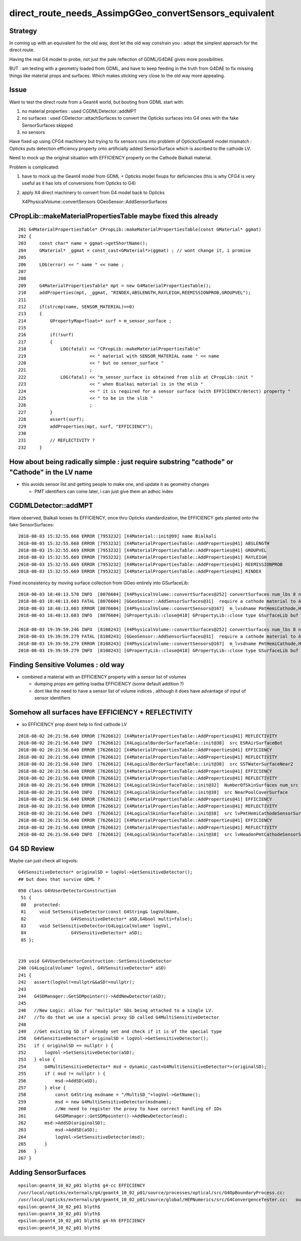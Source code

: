 direct_route_needs_AssimpGGeo_convertSensors_equivalent
=========================================================

Strategy
---------

In coming up with an equivalent for the old way, dont let the old way constrain
you : adopt the simplest approach for the direct route.

Having the real G4 model to probe, not just the pale reflection of GDML/G4DAE
gives more possibilities.

BUT : am testing with a geometry loaded from GDML, and have to keep 
feeding in the truth from G4DAE to fix missing things like material
props and surfaces.  Which makes sticking very close to the old way 
more appealing.


Issue
------

Want to test the direct route from a Geant4 world, but 
booting from GDML start with:

1. no material properties : used CGDMLDetector::addMPT

2. no surfaces : used CDetector::attachSurfaces to 
   convert the Opticks surfaces into G4 ones with the fake
   SensorSurfaces skipped

3. no sensors 
  
Have fixed up using CFG4 machinery 
but trying to fix sensors runs into problem of 
Opticks/Geant4 model mismatch : Opticks puts 
detection efficiency property onto artificially 
added SensorSurface which is ascribed to the cathode LV. 

Need to mock up the original situation with EFFICIENCY 
property on the Cathode Bialkali material.

Problem is complicated:

1. have to mock up the Geant4 model from GDML + Opticks 
   model fixups for deficiencies (this is why CFG4 is very useful
   as it has lots of conversions from Opticks to G4)

2. apply X4 direct machinery to convert from G4 model back to Opticks 

   X4PhysicalVolume::convertSensors
   GGeoSensor::AddSensorSurfaces



CPropLib::makeMaterialPropertiesTable maybe fixed this already
-----------------------------------------------------------------

::

    201 G4MaterialPropertiesTable* CPropLib::makeMaterialPropertiesTable(const GMaterial* ggmat)
    202 {
    203     const char* name = ggmat->getShortName();
    204     GMaterial* _ggmat = const_cast<GMaterial*>(ggmat) ; // wont change it, i promise 
    205 
    206     LOG(error) << " name " << name ;
    207 
    208 
    209     G4MaterialPropertiesTable* mpt = new G4MaterialPropertiesTable();
    210     addProperties(mpt, _ggmat, "RINDEX,ABSLENGTH,RAYLEIGH,REEMISSIONPROB,GROUPVEL");
    211 
    212     if(strcmp(name, SENSOR_MATERIAL)==0)
    213     {
    214         GPropertyMap<float>* surf = m_sensor_surface ;
    215 
    216         if(!surf)
    217         {
    218             LOG(fatal) << "CPropLib::makeMaterialPropertiesTable"
    219                        << " material with SENSOR_MATERIAL name " << name
    220                        << " but no sensor_surface "
    221                        ;
    222             LOG(fatal) << "m_sensor_surface is obtained from slib at CPropLib::init "
    223                        << " when Bialkai material is in the mlib "
    224                        << " it is required for a sensor surface (with EFFICIENCY/detect) property "
    225                        << " to be in the slib "
    226                        ;
    227         }
    228         assert(surf);
    229         addProperties(mpt, surf, "EFFICIENCY");
    230 
    231         // REFLECTIVITY ?
    232     }





How about being radically simple : just require substring "cathode" or "Cathode" in the LV name 
------------------------------------------------------------------------------------------------

* this avoids sensor list and getting people to make one, and update it as geometry changes 

  * PMT identifiers can come later, i can just give them an adhoc index  


CGDMLDetector::addMPT
----------------------

Have observed, Bialkali looses its EFFICIENCY, once thru Opticks standardization, the
EFFICIENCY gets planted onto the fake SensorSurfaces::

    2018-08-03 15:32:55.668 ERROR [7953232] [X4Material::init@99] name Bialkali
    2018-08-03 15:32:55.668 ERROR [7953232] [X4MaterialPropertiesTable::AddProperties@41] ABSLENGTH
    2018-08-03 15:32:55.669 ERROR [7953232] [X4MaterialPropertiesTable::AddProperties@41] GROUPVEL
    2018-08-03 15:32:55.669 ERROR [7953232] [X4MaterialPropertiesTable::AddProperties@41] RAYLEIGH
    2018-08-03 15:32:55.669 ERROR [7953232] [X4MaterialPropertiesTable::AddProperties@41] REEMISSIONPROB
    2018-08-03 15:32:55.669 ERROR [7953232] [X4MaterialPropertiesTable::AddProperties@41] RINDEX


Fixed inconsistency by moving surface collection from GGeo entirely into GSurfaceLib::

    2018-08-03 18:40:13.570 INFO  [8076604] [X4PhysicalVolume::convertSurfaces@252] convertSurfaces num_lbs 8 num_sks 34
    2018-08-03 18:40:13.603 FATAL [8076604] [GGeoSensor::AddSensorSurfaces@31]  require a cathode material to AddSensorSurfaces 
    2018-08-03 18:40:13.603 ERROR [8076604] [X4PhysicalVolume::convertSensors@167]  m_lvsdname PmtHemiCathode,HeadonPmtCathode num_clv 2 num_bds 0 num_sks0 0 num_sks1 0
    2018-08-03 18:40:13.603 INFO  [8076604] [GPropertyLib::close@418] GPropertyLib::close type GSurfaceLib buf 46,2,39,4

    2018-08-03 19:39:59.246 INFO  [8108243] [X4PhysicalVolume::convertSurfaces@252] convertSurfaces num_lbs 8 num_sks 34
    2018-08-03 19:39:59.279 FATAL [8108243] [GGeoSensor::AddSensorSurfaces@31]  require a cathode material to AddSensorSurfaces 
    2018-08-03 19:39:59.279 ERROR [8108243] [X4PhysicalVolume::convertSensors@167]  m_lvsdname PmtHemiCathode,HeadonPmtCathode num_clv 2 num_bds 8 num_sks0 34 num_sks1 34
    2018-08-03 19:39:59.279 INFO  [8108243] [GPropertyLib::close@418] GPropertyLib::close type GSurfaceLib buf 46,2,39,4




Finding Sensitive Volumes  : old way 
---------------------------------------

* combined a material with an EFFICIENCY property with a sensor list of volumes 

  * dumping props are getting loadsa EFFICIENCY (some default addition ?) 
  * dont like the need to have a sensor list of volume indices , although it 
    does have advantage of input of sensor identifiers 


Somehow all surfaces have EFFICIENCY + REFLECTIVITY 
-------------------------------------------------------

* so EFFICIENCY prop doent help to find cathode LV

::

    2018-08-02 20:21:56.640 ERROR [7626612] [X4MaterialPropertiesTable::AddProperties@41] REFLECTIVITY
    2018-08-02 20:21:56.640 INFO  [7626612] [X4LogicalBorderSurfaceTable::init@38]  src ESRAirSurfaceBot
    2018-08-02 20:21:56.640 ERROR [7626612] [X4MaterialPropertiesTable::AddProperties@41] EFFICIENCY
    2018-08-02 20:21:56.640 ERROR [7626612] [X4MaterialPropertiesTable::AddProperties@41] REFLECTIVITY
    2018-08-02 20:21:56.640 INFO  [7626612] [X4LogicalBorderSurfaceTable::init@38]  src SSTWaterSurfaceNear2
    2018-08-02 20:21:56.640 ERROR [7626612] [X4MaterialPropertiesTable::AddProperties@41] EFFICIENCY
    2018-08-02 20:21:56.640 ERROR [7626612] [X4MaterialPropertiesTable::AddProperties@41] REFLECTIVITY
    2018-08-02 20:21:56.640 ERROR [7626612] [X4LogicalSkinSurfaceTable::init@32]  NumberOfSkinSurfaces num_src 36
    2018-08-02 20:21:56.640 INFO  [7626612] [X4LogicalSkinSurfaceTable::init@38]  src NearPoolCoverSurface
    2018-08-02 20:21:56.640 ERROR [7626612] [X4MaterialPropertiesTable::AddProperties@41] EFFICIENCY
    2018-08-02 20:21:56.640 ERROR [7626612] [X4MaterialPropertiesTable::AddProperties@41] REFLECTIVITY
    2018-08-02 20:21:56.640 INFO  [7626612] [X4LogicalSkinSurfaceTable::init@38]  src lvPmtHemiCathodeSensorSurface
    2018-08-02 20:21:56.640 ERROR [7626612] [X4MaterialPropertiesTable::AddProperties@41] EFFICIENCY
    2018-08-02 20:21:56.640 ERROR [7626612] [X4MaterialPropertiesTable::AddProperties@41] REFLECTIVITY
    2018-08-02 20:21:56.640 INFO  [7626612] [X4LogicalSkinSurfaceTable::init@38]  src lvHeadonPmtCathodeSensorSurface




G4 SD Review
-------------

Maybe can just check all logvols::

   G4VSensitiveDetector* originalSD = logVol->GetSensitiveDetector(); 
   ## but does that survive GDML ? 

::

    050 class G4VUserDetectorConstruction
     51 { 
     80   protected:
     81     void SetSensitiveDetector(const G4String& logVolName,
     82                 G4VSensitiveDetector* aSD,G4bool multi=false);
     83     void SetSensitiveDetector(G4LogicalVolume* logVol,
     84                 G4VSensitiveDetector* aSD);
     85 };


    239 void G4VUserDetectorConstruction::SetSensitiveDetector
    240 (G4LogicalVolume* logVol, G4VSensitiveDetector* aSD)
    241 {
    242   assert(logVol!=nullptr&&aSD!=nullptr);
    243 
    244   G4SDManager::GetSDMpointer()->AddNewDetector(aSD);
    245 
    246   //New Logic: allow for "multiple" SDs being attached to a single LV.
    247   //To do that we use a special proxy SD called G4MultiSensitiveDetector
    248 
    249   //Get existing SD if already set and check if it is of the special type
    250   G4VSensitiveDetector* originalSD = logVol->GetSensitiveDetector();
    251   if ( originalSD == nullptr ) {
    252       logVol->SetSensitiveDetector(aSD);
    253   } else {
    254       G4MultiSensitiveDetector* msd = dynamic_cast<G4MultiSensitiveDetector*>(originalSD);
    255       if ( msd != nullptr ) {
    256           msd->AddSD(aSD);
    257       } else {
    258           const G4String msdname = "/MultiSD_"+logVol->GetName();
    259           msd = new G4MultiSensitiveDetector(msdname);
    260           //We need to register the proxy to have correct handling of IDs
    261           G4SDManager::GetSDMpointer()->AddNewDetector(msd);
    262       msd->AddSD(originalSD);
    263           msd->AddSD(aSD);
    264           logVol->SetSensitiveDetector(msd);
    265       }
    266   }
    267 }





Adding SensorSurfaces
-----------------------



::

    epsilon:geant4_10_02_p01 blyth$ g4-cc EFFICIENCY 
    /usr/local/opticks/externals/g4/geant4_10_02_p01/source/processes/optical/src/G4OpBoundaryProcess.cc:              aMaterialPropertiesTable->GetProperty("EFFICIENCY");
    /usr/local/opticks/externals/g4/geant4_10_02_p01/source/global/HEPNumerics/src/G4ConvergenceTester.cc:   out << std::setw(20) << "EFFICIENCY = " << std::setw(13)  << efficiency << G4endl;
    epsilon:geant4_10_02_p01 blyth$ 
    epsilon:geant4_10_02_p01 blyth$ 
    epsilon:geant4_10_02_p01 blyth$ g4-hh EFFICIENCY 
    epsilon:geant4_10_02_p01 blyth$ 

